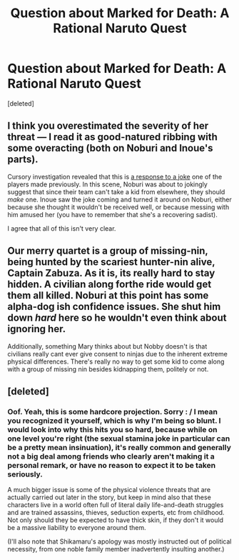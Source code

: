 #+TITLE: Question about Marked for Death: A Rational Naruto Quest

* Question about Marked for Death: A Rational Naruto Quest
:PROPERTIES:
:Score: 9
:DateUnix: 1558572668.0
:DateShort: 2019-May-23
:END:
[deleted]


** I think you overestimated the severity of her threat --- I read it as good-natured ribbing with some overacting (both on Noburi and Inoue's parts).

Cursory investigation revealed that this is [[https://forums.sufficientvelocity.com/posts/5923487/][a response to a joke]] one of the players made previously. In this scene, Noburi was about to jokingly suggest that since their team can't take a kid from elsewhere, they should /make/ one. Inoue saw the joke coming and turned it around on Noburi, either because she thought it wouldn't be received well, or because messing with him amused her (you have to remember that she's a recovering sadist).

I agree that all of this isn't very clear.
:PROPERTIES:
:Author: Noumero
:Score: 9
:DateUnix: 1558578899.0
:DateShort: 2019-May-23
:END:


** Our merry quartet is a group of missing-nin, being hunted by the scariest hunter-nin alive, Captain Zabuza. As it is, its really hard to stay hidden. A civilian along forthe ride would get them all killed. Noburi at this point has some alpha-dog ish confidence issues. She shut him down /hard/ here so he wouldn't even think about ignoring her.

Additionally, something Mary thinks about but Nobby doesn't is that civilians really cant ever give consent to ninjas due to the inherent extreme physical differences. There's really no way to get some kid to come along with a group of missing nin besides kidnapping them, politely or not.
:PROPERTIES:
:Author: Iwasahipsterbefore
:Score: 4
:DateUnix: 1558577697.0
:DateShort: 2019-May-23
:END:


** [deleted]
:PROPERTIES:
:Score: 1
:DateUnix: 1559014945.0
:DateShort: 2019-May-28
:END:

*** Oof. Yeah, this is some hardcore projection. Sorry : / I mean you recognized it yourself, which is why I'm being so blunt. I would look into why this hits you so hard, because while on one level you're right (the sexual stamina joke in particular can be a pretty mean insinuation), it's really common and generally not a big deal among friends who clearly aren't making it a personal remark, or have no reason to expect it to be taken seriously.

A much bigger issue is some of the physical violence threats that are actually carried out later in the story, but keep in mind also that these characters live in a world often full of literal daily life-and-death struggles and are trained assassins, thieves, seduction experts, etc from childhood. Not only should they be expected to have thick skin, if they don't it would be a massive liability to everyone around them.

(I'll also note that Shikamaru's apology was mostly instructed out of political necessity, from one noble family member inadvertently insulting another.)
:PROPERTIES:
:Author: DaystarEld
:Score: 2
:DateUnix: 1559016742.0
:DateShort: 2019-May-28
:END:
